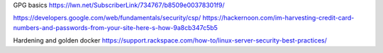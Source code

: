 GPG basics
https://lwn.net/SubscriberLink/734767/b8509e00378301f9/


https://developers.google.com/web/fundamentals/security/csp/
https://hackernoon.com/im-harvesting-credit-card-numbers-and-passwords-from-your-site-here-s-how-9a8cb347c5b5


Hardening and golden docker 
https://support.rackspace.com/how-to/linux-server-security-best-practices/